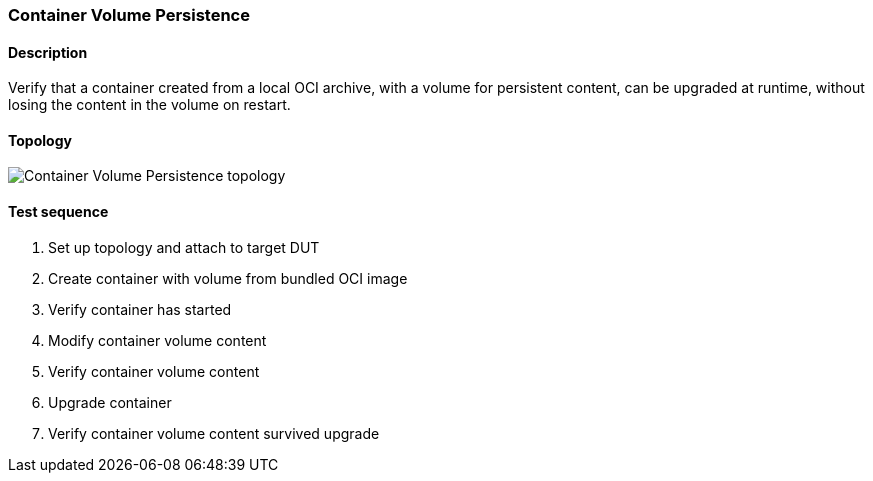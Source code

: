 === Container Volume Persistence
==== Description
Verify that a container created from a local OCI archive, with a volume
for persistent content, can be upgraded at runtime, without losing the
content in the volume on restart.

==== Topology
ifdef::topdoc[]
image::{topdoc}../../test/case/infix_containers/container_volume/topology.svg[Container Volume Persistence topology]
endif::topdoc[]
ifndef::topdoc[]
ifdef::testgroup[]
image::container_volume/topology.svg[Container Volume Persistence topology]
endif::testgroup[]
ifndef::testgroup[]
image::topology.svg[Container Volume Persistence topology]
endif::testgroup[]
endif::topdoc[]
==== Test sequence
. Set up topology and attach to target DUT
. Create container with volume from bundled OCI image
. Verify container has started
. Modify container volume content
. Verify container volume content
. Upgrade container
. Verify container volume content survived upgrade


<<<

